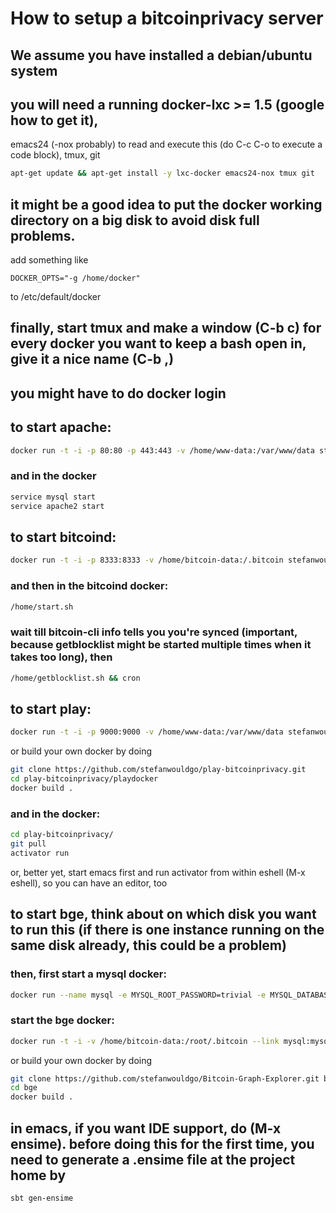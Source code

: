 
* How to setup a bitcoinprivacy server

** We assume you have installed a debian/ubuntu system
** you will need a running docker-lxc >= 1.5 (google how to get it), 
   emacs24 (-nox probably) to read and execute this (do C-c C-o to execute a code block), tmux, git
   #+BEGIN_SRC sh
apt-get update && apt-get install -y lxc-docker emacs24-nox tmux git 
   #+END_SRC

** it might be a good idea to put the docker working directory on a big disk to avoid disk full problems.
   add something like
#+BEGIN_SRC 
DOCKER_OPTS="-g /home/docker"
#+END_SRC 
   to /etc/default/docker

** finally, start tmux and make a window (C-b c) for every docker you want to keep a bash open in, give it a nice name (C-b ,)
** you might have to do docker login

** to start apache:
#+BEGIN_SRC sh
docker run -t -i -p 80:80 -p 443:443 -v /home/www-data:/var/www/data stefanwouldgo/bitcoinprivacy:stable /bin/bash
#+END_SRC
*** and in the docker
#+BEGIN_SRC sh
service mysql start
service apache2 start
#+END_SRC

** to start bitcoind:
#+BEGIN_SRC sh
docker run -t -i -p 8333:8333 -v /home/bitcoin-data:/.bitcoin stefanwouldgo/bitcoind:v10  /bin/bash
#+END_SRC
*** and then in the bitcoind docker:
#+BEGIN_SRC sh
/home/start.sh
#+END_SRC
*** wait till bitcoin-cli info tells you you're synced (important, because getblocklist might be started multiple times when it takes too long), then
#+BEGIN_SRC sh
/home/getblocklist.sh && cron
#+END_SRC

** to start play:
#+BEGIN_SRC sh
docker run -t -i -p 9000:9000 -v /home/www-data:/var/www/data stefanwouldgo/play-bitcoinprivacy:v2 /bin/bash
#+END_SRC

or build your own docker by doing
#+BEGIN_SRC sh
git clone https://github.com/stefanwouldgo/play-bitcoinprivacy.git
cd play-bitcoinprivacy/playdocker
docker build .
#+END_SRC
*** and in the docker:
#+BEGIN_SRC sh
cd play-bitcoinprivacy/
git pull
activator run
#+END_SRC
or, better yet, start emacs first and run activator from within eshell (M-x eshell), so you can have an editor, too

** to start bge, think about on which disk you want to run this (if there is one instance running on the same disk already, this could be a problem)
*** then, first start a mysql docker:
#+BEGIN_SRC sh
docker run --name mysql -e MYSQL_ROOT_PASSWORD=trivial -e MYSQL_DATABASE=movements -v /home/db:/var/lib/mysql -d mysql
#+END_SRC
*** start the bge docker:
#+BEGIN_SRC sh
docker run -t -i -v /home/bitcoin-data:/root/.bitcoin --link mysql:mysql -v /home/www-test-data:/root/bge/blockchain stefanwouldgo/bge:v20 /bin/bash
#+END_SRC

or build your own docker by doing
#+BEGIN_SRC sh
git clone https://github.com/stefanwouldgo/Bitcoin-Graph-Explorer.git bge
cd bge
docker build .
#+END_SRC


** in emacs, if you want IDE support, do (M-x ensime). before doing this for the first time, you need to generate a .ensime file at the project home by
#+BEGIN_SRC sh
sbt gen-ensime
#+END_SRC
